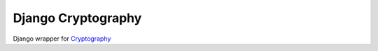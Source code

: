 Django Cryptography
===================

Django wrapper for Cryptography_

.. _Cryptography: https://cryptography.io/
